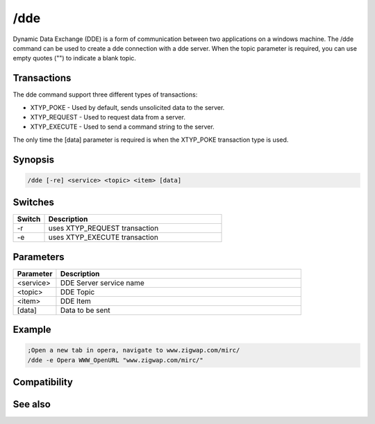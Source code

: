 /dde
====

Dynamic Data Exchange (DDE) is a form of communication between two applications on a windows machine. The /dde command can be used to create a dde connection with a dde server. When the topic parameter is required, you can use empty quotes ("") to indicate a blank topic.

Transactions
------------

The dde command support three different types of transactions:

* XTYP_POKE - Used by default, sends unsolicited data to the server.
* XTYP_REQUEST  - Used to request data from a server.
* XTYP_EXECUTE - Used to send a command string to the server.

The only time the [data] parameter is required is when the XTYP_POKE transaction type is used.

Synopsis
--------

.. code:: text

    /dde [-re] <service> <topic> <item> [data]

Switches
--------

.. list-table::
    :widths: 15 85
    :header-rows: 1

    * - Switch
      - Description
    * - -r
      - uses XTYP_REQUEST transaction
    * - -e
      - uses XTYP_EXECUTE transaction

Parameters
----------

.. list-table::
    :widths: 15 85
    :header-rows: 1

    * - Parameter
      - Description
    * - <service>
      - DDE Server service name
    * - <topic>
      - DDE Topic
    * - <item>
      - DDE Item
    * - [data]
      - Data to be sent

Example
-------

.. code:: text

    ;Open a new tab in opera, navigate to www.zigwap.com/mirc/
    /dde -e Opera WWW_OpenURL "www.zigwap.com/mirc/"

Compatibility
-------------

.. compatibility:: 3.9

See also
--------

.. hlist::
    :columns: 4

    * :doc:`$dde </identifiers/dde>`
    * :doc:`$isdde </identifiers/isdde>`
    * :doc:`$ddename </identifiers/ddename>`
    * :doc:`/ddeserver </commands/ddeserver>`

